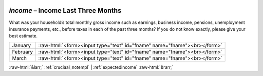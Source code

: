 .. _income:

 
 .. role:: raw-html(raw) 
        :format: html 

`income` – Income Last Three Months
===============================

What was your household’s total monthly gross income such as earnings, business income, pensions, unemployment insurance payments, etc., before taxes in each of the past three months? If you do not know exactly, please give your best estimate.


.. csv-table::
   :delim: |

           January | :raw-html:`<form><input type="text" id="fname" name="fname"><br></form>`
           February | :raw-html:`<form><input type="text" id="fname" name="fname"><br></form>`
           March | :raw-html:`<form><input type="text" id="fname" name="fname"><br></form>`

.. image:: ../_screenshots/income.png


:raw-html:`&larr;` :ref:`cruciaal_notempl` | :ref:`expectedincome` :raw-html:`&rarr;`
